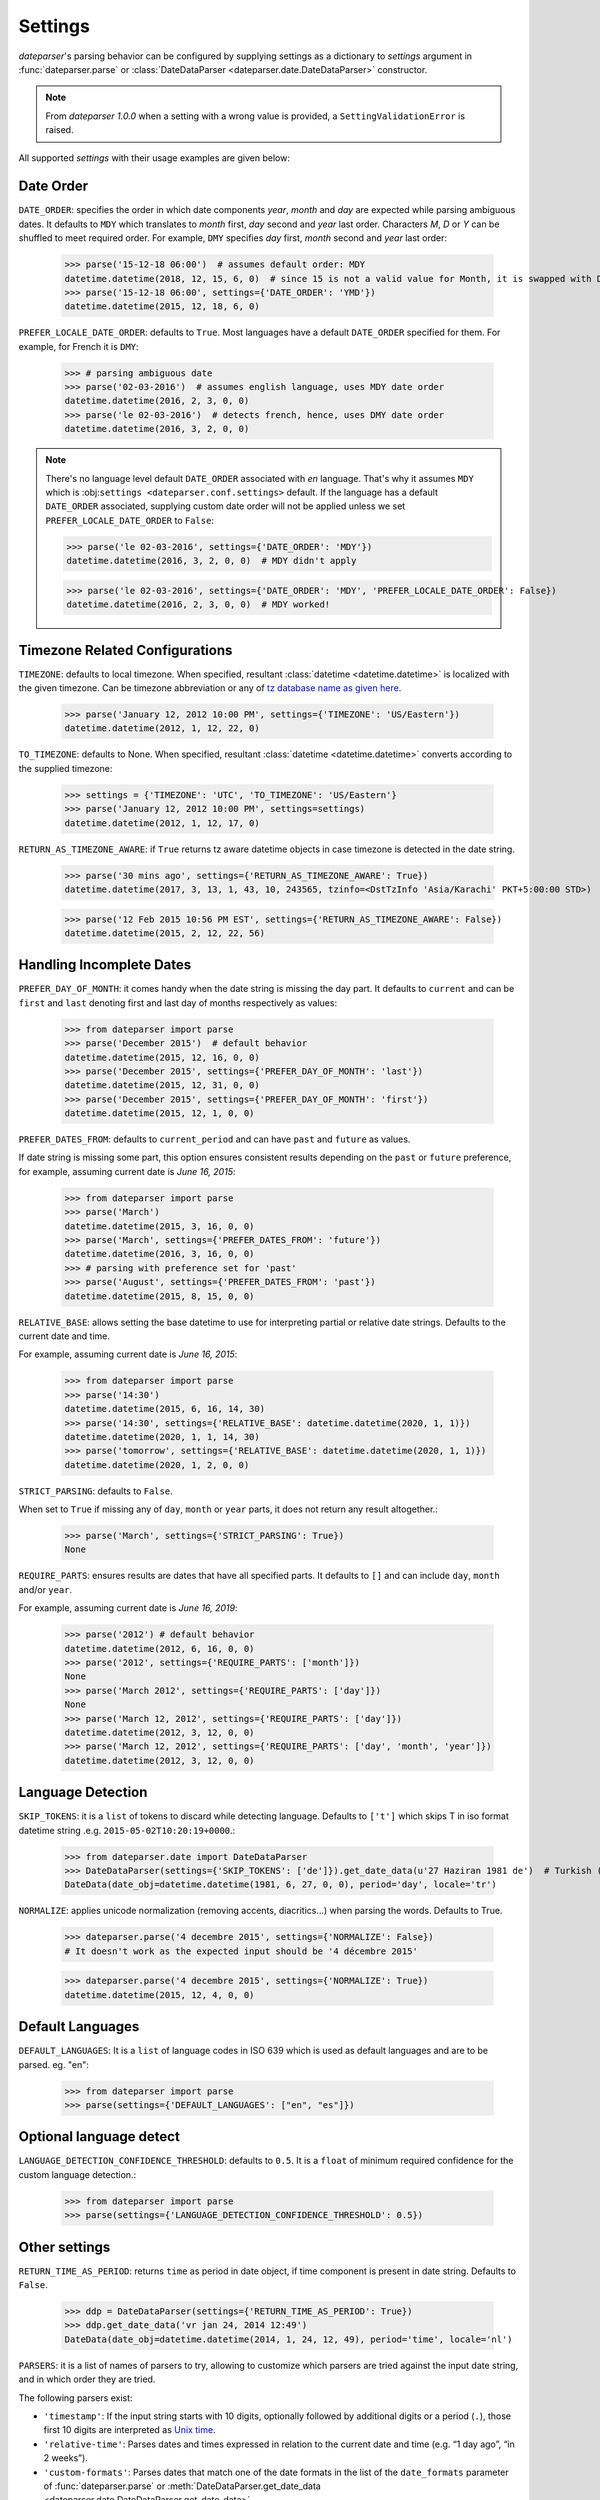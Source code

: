 .. _settings:

Settings
========

`dateparser`'s parsing behavior can be configured by supplying settings as a dictionary to `settings` argument in :func:`dateparser.parse` or :class:`DateDataParser <dateparser.date.DateDataParser>` constructor.

.. note:: From `dateparser 1.0.0` when a setting with a wrong value is provided, a ``SettingValidationError`` is raised.


All supported `settings` with their usage examples are given below:


Date Order
++++++++++

``DATE_ORDER``: specifies the order in which date components `year`, `month` and `day` are expected while parsing ambiguous dates. It defaults to ``MDY`` which translates to `month` first, `day` second and `year` last order. Characters `M`, `D` or `Y` can be shuffled to meet required order. For example, ``DMY`` specifies `day` first, `month` second and `year` last order:

    >>> parse('15-12-18 06:00')  # assumes default order: MDY
    datetime.datetime(2018, 12, 15, 6, 0)  # since 15 is not a valid value for Month, it is swapped with Day's
    >>> parse('15-12-18 06:00', settings={'DATE_ORDER': 'YMD'})
    datetime.datetime(2015, 12, 18, 6, 0)

``PREFER_LOCALE_DATE_ORDER``: defaults to ``True``. Most languages have a default ``DATE_ORDER`` specified for them. For example, for French it is ``DMY``:

   >>> # parsing ambiguous date
   >>> parse('02-03-2016')  # assumes english language, uses MDY date order
   datetime.datetime(2016, 2, 3, 0, 0)
   >>> parse('le 02-03-2016')  # detects french, hence, uses DMY date order
   datetime.datetime(2016, 3, 2, 0, 0)

.. note:: There's no language level default ``DATE_ORDER`` associated with `en` language. That's why it assumes ``MDY`` which is :obj:``settings <dateparser.conf.settings>`` default. If the language has a default ``DATE_ORDER`` associated, supplying custom date order will not be applied unless we set ``PREFER_LOCALE_DATE_ORDER`` to ``False``:

    >>> parse('le 02-03-2016', settings={'DATE_ORDER': 'MDY'})
    datetime.datetime(2016, 3, 2, 0, 0)  # MDY didn't apply

    >>> parse('le 02-03-2016', settings={'DATE_ORDER': 'MDY', 'PREFER_LOCALE_DATE_ORDER': False})
    datetime.datetime(2016, 2, 3, 0, 0)  # MDY worked!


Timezone Related Configurations
+++++++++++++++++++++++++++++++

``TIMEZONE``: defaults to local timezone. When specified, resultant :class:`datetime <datetime.datetime>` is localized with the given timezone. Can be timezone abbreviation or any of `tz database name as given here <https://en.wikipedia.org/wiki/List_of_tz_database_time_zones>`_.

    >>> parse('January 12, 2012 10:00 PM', settings={'TIMEZONE': 'US/Eastern'})
    datetime.datetime(2012, 1, 12, 22, 0)

``TO_TIMEZONE``: defaults to None. When specified, resultant :class:`datetime <datetime.datetime>` converts according to the supplied timezone:

    >>> settings = {'TIMEZONE': 'UTC', 'TO_TIMEZONE': 'US/Eastern'}
    >>> parse('January 12, 2012 10:00 PM', settings=settings)
    datetime.datetime(2012, 1, 12, 17, 0)

``RETURN_AS_TIMEZONE_AWARE``: if ``True`` returns tz aware datetime objects in case timezone is detected in the date string.

    >>> parse('30 mins ago', settings={'RETURN_AS_TIMEZONE_AWARE': True})
    datetime.datetime(2017, 3, 13, 1, 43, 10, 243565, tzinfo=<DstTzInfo 'Asia/Karachi' PKT+5:00:00 STD>)

    >>> parse('12 Feb 2015 10:56 PM EST', settings={'RETURN_AS_TIMEZONE_AWARE': False})
    datetime.datetime(2015, 2, 12, 22, 56)


Handling Incomplete Dates
+++++++++++++++++++++++++

``PREFER_DAY_OF_MONTH``: it comes handy when the date string is missing the day part. It defaults to ``current`` and can be ``first`` and ``last`` denoting first and last day of months respectively as values:

    >>> from dateparser import parse
    >>> parse('December 2015')  # default behavior
    datetime.datetime(2015, 12, 16, 0, 0)
    >>> parse('December 2015', settings={'PREFER_DAY_OF_MONTH': 'last'})
    datetime.datetime(2015, 12, 31, 0, 0)
    >>> parse('December 2015', settings={'PREFER_DAY_OF_MONTH': 'first'})
    datetime.datetime(2015, 12, 1, 0, 0)

``PREFER_DATES_FROM``: defaults to ``current_period`` and can have ``past`` and ``future`` as values.

If date string is missing some part, this option ensures consistent results depending on the ``past`` or ``future`` preference, for example, assuming current date is `June 16, 2015`:

    >>> from dateparser import parse
    >>> parse('March')
    datetime.datetime(2015, 3, 16, 0, 0)
    >>> parse('March', settings={'PREFER_DATES_FROM': 'future'})
    datetime.datetime(2016, 3, 16, 0, 0)
    >>> # parsing with preference set for 'past'
    >>> parse('August', settings={'PREFER_DATES_FROM': 'past'})
    datetime.datetime(2015, 8, 15, 0, 0)

``RELATIVE_BASE``: allows setting the base datetime to use for interpreting partial or relative date strings.
Defaults to the current date and time.

For example, assuming current date is `June 16, 2015`:

    >>> from dateparser import parse
    >>> parse('14:30')
    datetime.datetime(2015, 6, 16, 14, 30)
    >>> parse('14:30', settings={'RELATIVE_BASE': datetime.datetime(2020, 1, 1)})
    datetime.datetime(2020, 1, 1, 14, 30)
    >>> parse('tomorrow', settings={'RELATIVE_BASE': datetime.datetime(2020, 1, 1)})
    datetime.datetime(2020, 1, 2, 0, 0)

``STRICT_PARSING``: defaults to ``False``.

When set to ``True`` if missing any of ``day``, ``month`` or ``year`` parts, it does not return any result altogether.:

    >>> parse('March', settings={'STRICT_PARSING': True})
    None

``REQUIRE_PARTS``: ensures results are dates that have all specified parts. It defaults to ``[]`` and can include ``day``, ``month`` and/or ``year``.

For example, assuming current date is `June 16, 2019`:

    >>> parse('2012') # default behavior
    datetime.datetime(2012, 6, 16, 0, 0)
    >>> parse('2012', settings={'REQUIRE_PARTS': ['month']})
    None
    >>> parse('March 2012', settings={'REQUIRE_PARTS': ['day']})
    None
    >>> parse('March 12, 2012', settings={'REQUIRE_PARTS': ['day']})
    datetime.datetime(2012, 3, 12, 0, 0)
    >>> parse('March 12, 2012', settings={'REQUIRE_PARTS': ['day', 'month', 'year']})
    datetime.datetime(2012, 3, 12, 0, 0)


Language Detection
++++++++++++++++++

``SKIP_TOKENS``: it is a ``list`` of tokens to discard while detecting language. Defaults to ``['t']`` which skips T in iso format datetime string .e.g. ``2015-05-02T10:20:19+0000``.:

    >>> from dateparser.date import DateDataParser
    >>> DateDataParser(settings={'SKIP_TOKENS': ['de']}).get_date_data(u'27 Haziran 1981 de')  # Turkish (at 27 June 1981)
    DateData(date_obj=datetime.datetime(1981, 6, 27, 0, 0), period='day', locale='tr')

``NORMALIZE``: applies unicode normalization (removing accents, diacritics...) when parsing the words. Defaults to True.

    >>> dateparser.parse('4 decembre 2015', settings={'NORMALIZE': False})
    # It doesn't work as the expected input should be '4 décembre 2015'

    >>> dateparser.parse('4 decembre 2015', settings={'NORMALIZE': True})
    datetime.datetime(2015, 12, 4, 0, 0)


Default Languages
+++++++++++++++++

``DEFAULT_LANGUAGES``: It is a ``list`` of language codes in ISO 639 which is used as default 
languages and are to be parsed. eg. "en":

    >>> from dateparser import parse
    >>> parse(settings={'DEFAULT_LANGUAGES': ["en", "es"]})


Optional language detect
++++++++++++++++++++++++

``LANGUAGE_DETECTION_CONFIDENCE_THRESHOLD``: defaults to ``0.5``. It is a ``float`` of minimum required confidence for the custom language detection.:

    >>> from dateparser import parse
    >>> parse(settings={'LANGUAGE_DETECTION_CONFIDENCE_THRESHOLD': 0.5})


Other settings
++++++++++++++

``RETURN_TIME_AS_PERIOD``: returns ``time`` as period in date object, if time component is present in date string.
Defaults to ``False``.

    >>> ddp = DateDataParser(settings={'RETURN_TIME_AS_PERIOD': True})
    >>> ddp.get_date_data('vr jan 24, 2014 12:49')
    DateData(date_obj=datetime.datetime(2014, 1, 24, 12, 49), period='time', locale='nl')

``PARSERS``: it is a list of names of parsers to try, allowing to customize which
parsers are tried against the input date string, and in which order they are
tried.

The following parsers exist:

-   ``'timestamp'``: If the input string starts with 10 digits, optionally
    followed by additional digits or a period (``.``), those first 10 digits
    are interpreted as `Unix time <https://en.wikipedia.org/wiki/Unix_time>`_.

-   ``'relative-time'``: Parses dates and times expressed in relation to the
    current date and time (e.g. “1 day ago”, “in 2 weeks”).

-   ``'custom-formats'``: Parses dates that match one of the date formats in
    the list of the ``date_formats`` parameter of :func:`dateparser.parse` or
    :meth:`DateDataParser.get_date_data
    <dateparser.date.DateDataParser.get_date_data>`.

-   ``'absolute-time'``: Parses dates and times expressed in absolute form
    (e.g. “May 4th”, “1991-05-17”). It takes into account settings such as
    ``DATE_ORDER`` or ``PREFER_LOCALE_DATE_ORDER``.

-   ``'no-spaces-time'``: Parses dates and times that consist in only digits or
    a combination of digits and non-digits where the first non-digit it's a colon
    (e.g. “121994”, “11:052020”). It's not included in the default parsers and it
    can produce false positives frequently.


:data:`dateparser.settings.default_parsers` contains the default value of
``PARSERS`` (the list above, in that order) and can be used to write code that
changes the parsers to try without skipping parsers that may be added to
Dateparser in the future. For example, to ignore relative times:

    >>> from dateparser_data.settings import default_parsers
    >>> parsers = [parser for parser in default_parsers if parser != 'relative-time']
    >>> parse('today', settings={'PARSERS': parsers})
